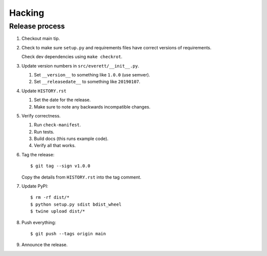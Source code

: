 =======
Hacking
=======

Release process
===============

1. Checkout main tip.

2. Check to make sure ``setup.py`` and requirements files
   have correct versions of requirements.

   Check dev dependencies using ``make checkrot``.

3. Update version numbers in ``src/everett/__init__.py``.

   1. Set ``__version__`` to something like ``1.0.0`` (use semver).
   2. Set ``__releasedate__`` to something like ``20190107``.

4. Update ``HISTORY.rst``

   1. Set the date for the release.
   2. Make sure to note any backwards incompatible changes.

5. Verify correctness.

   1. Run ``check-manifest``.
   2. Run tests.
   3. Build docs (this runs example code).
   4. Verify all that works.

6. Tag the release::

       $ git tag --sign v1.0.0

   Copy the details from ``HISTORY.rst`` into the tag comment.

7. Update PyPI::

       $ rm -rf dist/*
       $ python setup.py sdist bdist_wheel
       $ twine upload dist/*

8. Push everything::

       $ git push --tags origin main

9. Announce the release.

